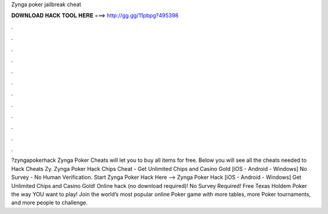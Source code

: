 Zynga poker jailbreak cheat

𝐃𝐎𝐖𝐍𝐋𝐎𝐀𝐃 𝐇𝐀𝐂𝐊 𝐓𝐎𝐎𝐋 𝐇𝐄𝐑𝐄 ===> http://gg.gg/11pbpg?495398

.

.

.

.

.

.

.

.

.

.

.

.

?zyngapokerhack Zynga Poker Cheats will let you to buy all items for free. Below you will see all the cheats needed to Hack Cheats Zy. Zynga Poker Hack Chips Cheat - Get Unlimited Chips and Casino Gold [iOS - Android - Windows] No Survey - No Human Verification. Start Zynga Poker Hack Here -->  Zynga Poker Hack [iOS - Android - Windows] Get Unlimited Chips and Casino Gold! Online hack (no download required)! No Survey Required! Free Texas Holdem Poker the way YOU want to play! Join the world’s most popular online Poker game with more tables, more Poker tournaments, and more people to challenge.